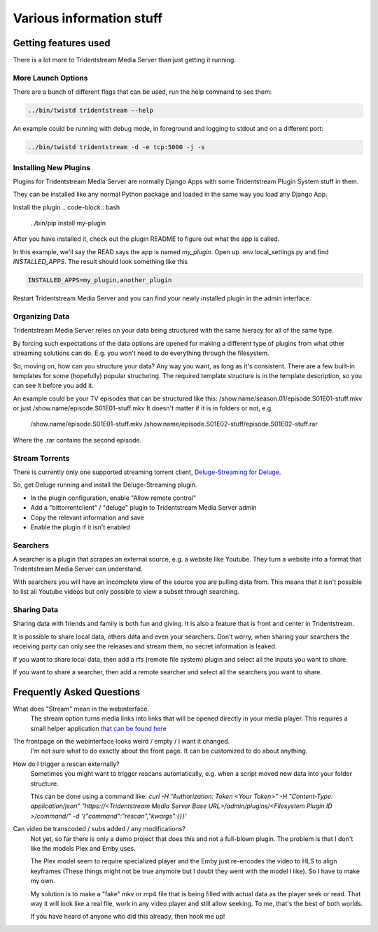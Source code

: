 ================================
Various information stuff
================================


Getting features used
---------------------------------

There is a lot more to Tridentstream Media Server than just getting it running.

More Launch Options
`````````````````````````````````

There are a bunch of different flags that can be used, run the help command to see them:

.. code-block:: bash

    ../bin/twistd tridentstream --help

An example could be running with debug mode, in foreground and logging to stdout and on a different port:

.. code-block:: bash

    ../bin/twistd tridentstream -d -e tcp:5000 -j -s


Installing New Plugins
`````````````````````````````````

Plugins for Tridentstream Media Server are normally Django Apps with some Tridentstream Plugin System stuff in them.

They can be installed like any normal Python package and loaded in the same way you load any Django App.

Install the plugin
.. code-block:: bash

    ../bin/pip install my-plugin

After you have installed it, check out the plugin README to figure out what the app is called.

In this example, we'll say the READ says the app is named `my_plugin`. Open up .env local_settings.py and find `INSTALLED_APPS`.
The result should look something like this

.. code-block:: python

    INSTALLED_APPS=my_plugin,another_plugin

Restart Tridentstream Media Server and you can find your newly installed plugin in the admin interface.

Organizing Data
`````````````````````````````````

Tridentstream Media Server relies on your data being structured with the same hieracy for all of the same type.


By forcing such expectations of the data options are opened for making a different type of plugins
from what other streaming solutions can do. E.g. you won't need to do everything through the filesystem.

So, moving on, how can you structure your data? Any way you want, as long as it's consistent.
There are a few built-in templates for some (hopefully) popular structuring.
The required template structure is in the template description, so you can see it before you add it.

An example could be your TV episodes that can be structured like this: /show.name/season.01/episode.S01E01-stuff.mkv or just /show.name/episode.S01E01-stuff.mkv
It doesn't matter if it is in folders or not, e.g.

    /show.name/episode.S01E01-stuff.mkv
    /show.name/episode.S01E02-stuff/episode.S01E02-stuff.rar

Where the .rar contains the second episode.

Stream Torrents
`````````````````````````````````

There is currently only one supported streaming torrent client, `Deluge-Streaming for Deluge <https://github.com/JohnDoee/deluge-streaming>`_.

So, get Deluge running and install the Deluge-Streaming plugin.

* In the plugin configuration, enable "Allow remote control"
* Add a "bittorrentclient" / "deluge" plugin to Tridentstream Media Server admin
* Copy the relevant information and save
* Enable the plugin if it isn't enabled

Searchers
`````````````````````````````````

A searcher is a plugin that scrapes an external source, e.g. a website like Youtube.
They turn a website into a format that Tridentstream Media Server can understand.

With searchers you will have an incomplete view of the source you are pulling data from.
This means that it isn't possible to list all Youtube videos but only possible to view a subset through searching.

Sharing Data
`````````````````````````````````

Sharing data with friends and family is both fun and giving. It is also a feature that is front and center in Tridentstream.

It is possible to share local data, others data and even your searchers.
Don't worry, when sharing your searchers the receiving party can only see the releases and stream them, no secret information is leaked.

If you want to share local data, then add a rfs (remote file system) plugin and select all the inputs you want to share.

If you want to share a searcher, then add a remote searcher and select all the searchers you want to share.

Frequently Asked Questions
---------------------------------

What does "Stream" mean in the webinterface.
    The stream option turns media links into links that will be opened directly in your media player.
    This requires a small helper application `that can be found here <http://streamprotocol.tridentstream.org/>`__


The frontpage on the webinterface looks weird / empty / I want it changed.
    I'm not sure what to do exactly about the front page. It can be customized to do about anything.


How do I trigger a rescan externally?
    Sometimes you might want to trigger rescans automatically, e.g. when a script moved new data into your folder structure.

    This can be done using a command like:
    `curl -H "Authorization: Token <Your Token>" -H "Content-Type: application/json" "https://<Tridentstream Media Server Base URL>/admin/plugins/<Filesystem Plugin ID >/command/" -d '{"command":"rescan","kwargs":{}}'`


Can video be transcoded / subs added / any modifications?
    Not yet, so far there is only a demo project that does this and not a full-blown plugin.
    The problem is that I don't like the models Plex and Emby uses.

    The Plex model seem to require specialized player and the Emby just re-encodes the video to HLS to align keyframes
    (These things might not be true anymore but I doubt they went with the model I like). So I have to make my own.

    My solution is to make a "fake" mkv or mp4 file that is being filled with actual data as the player seek or read.
    That way it will look like a real file, work in any video player and still allow seeking. To me, that's the best
    of both worlds.

    If you have heard of anyone who did this already, then hook me up!
